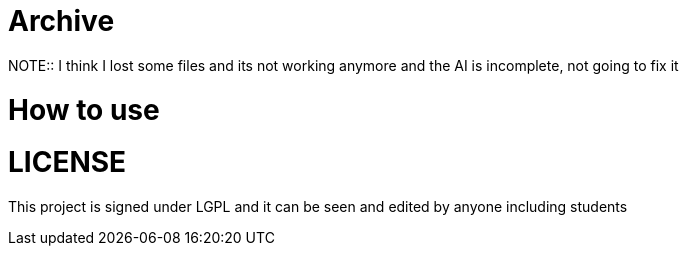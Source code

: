 = Archive
NOTE:: I think I lost some files and its not working anymore and the AI is incomplete, not going to fix it

= How to use 

= LICENSE
This project is signed under LGPL and it can be seen and edited by anyone including students
